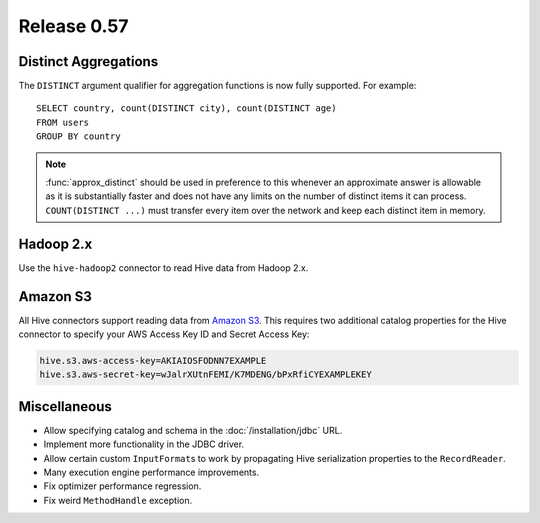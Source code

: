 ============
Release 0.57
============

Distinct Aggregations
---------------------

The ``DISTINCT`` argument qualifier for aggregation functions is now
fully supported. For example::

    SELECT country, count(DISTINCT city), count(DISTINCT age)
    FROM users
    GROUP BY country

.. note::

    :func:`approx_distinct` should be used in preference to this
    whenever an approximate answer is allowable as it is substantially
    faster and does not have any limits on the number of distinct items it
    can process. ``COUNT(DISTINCT ...)`` must transfer every item over the
    network and keep each distinct item in memory.

Hadoop 2.x
----------

Use the ``hive-hadoop2`` connector to read Hive data from Hadoop 2.x.

Amazon S3
---------

All Hive connectors support reading data from
`Amazon S3 <http://aws.amazon.com/s3/>`_.
This requires two additional catalog properties for the Hive connector
to specify your AWS Access Key ID and Secret Access Key:

.. code-block:: none

    hive.s3.aws-access-key=AKIAIOSFODNN7EXAMPLE
    hive.s3.aws-secret-key=wJalrXUtnFEMI/K7MDENG/bPxRfiCYEXAMPLEKEY

Miscellaneous
-------------

* Allow specifying catalog and schema in the :doc:`/installation/jdbc` URL.

* Implement more functionality in the JDBC driver.

* Allow certain custom ``InputFormat``\s to work by propagating
  Hive serialization properties to the ``RecordReader``.

* Many execution engine performance improvements.

* Fix optimizer performance regression.

* Fix weird ``MethodHandle`` exception.
